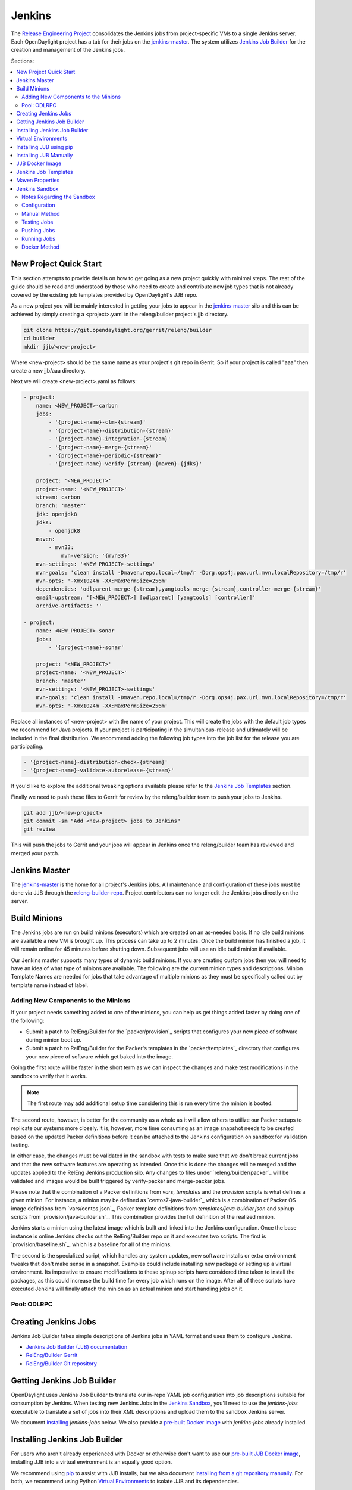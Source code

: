 Jenkins
=======

The `Release Engineering Project <releng-wiki_>`_ consolidates the Jenkins jobs from
project-specific VMs to a single Jenkins server. Each OpenDaylight project
has a tab for their jobs on the `jenkins-master`_. The system utilizes
`Jenkins Job Builder <jjb-docs_>`_ for the creation and management of the
Jenkins jobs.

Sections:

.. contents::
   :depth: 3
   :local:

New Project Quick Start
-----------------------

This section attempts to provide details on how to get going as a new project
quickly with minimal steps. The rest of the guide should be read and understood
by those who need to create and contribute new job types that is not already
covered by the existing job templates provided by OpenDaylight's JJB repo.

As a new project you will be mainly interested in getting your jobs to appear
in the jenkins-master_ silo and this can be achieved by simply creating a
<project>.yaml in the releng/builder project's jjb directory.

.. code-block:: bash

    git clone https://git.opendaylight.org/gerrit/releng/builder
    cd builder
    mkdir jjb/<new-project>

Where <new-project> should be the same name as your project's git repo in
Gerrit. So if your project is called "aaa" then create a new jjb/aaa directory.

Next we will create <new-project>.yaml as follows:

.. code-block:: yaml

    - project:
        name: <NEW_PROJECT>-carbon
        jobs:
            - '{project-name}-clm-{stream}'
            - '{project-name}-distribution-{stream}'
            - '{project-name}-integration-{stream}'
            - '{project-name}-merge-{stream}'
            - '{project-name}-periodic-{stream}'
            - '{project-name}-verify-{stream}-{maven}-{jdks}'

        project: '<NEW_PROJECT>'
        project-name: '<NEW_PROJECT>'
        stream: carbon
        branch: 'master'
        jdk: openjdk8
        jdks:
            - openjdk8
        maven:
            - mvn33:
                mvn-version: '{mvn33}'
        mvn-settings: '<NEW_PROJECT>-settings'
        mvn-goals: 'clean install -Dmaven.repo.local=/tmp/r -Dorg.ops4j.pax.url.mvn.localRepository=/tmp/r'
        mvn-opts: '-Xmx1024m -XX:MaxPermSize=256m'
        dependencies: 'odlparent-merge-{stream},yangtools-merge-{stream},controller-merge-{stream}'
        email-upstream: '[<NEW_PROJECT>] [odlparent] [yangtools] [controller]'
        archive-artifacts: ''

    - project:
        name: <NEW_PROJECT>-sonar
        jobs:
            - '{project-name}-sonar'

        project: '<NEW_PROJECT>'
        project-name: '<NEW_PROJECT>'
        branch: 'master'
        mvn-settings: '<NEW_PROJECT>-settings'
        mvn-goals: 'clean install -Dmaven.repo.local=/tmp/r -Dorg.ops4j.pax.url.mvn.localRepository=/tmp/r'
        mvn-opts: '-Xmx1024m -XX:MaxPermSize=256m'

Replace all instances of <new-project> with the name of your project. This will
create the jobs with the default job types we recommend for Java projects. If
your project is participating in the simultanious-release and ultimately will
be included in the final distribution. We recommend adding the following job
types into the job list for the release you are participating.


.. code-block:: yaml

    - '{project-name}-distribution-check-{stream}'
    - '{project-name}-validate-autorelease-{stream}'

If you'd like to explore the additional tweaking options available
please refer to the `Jenkins Job Templates`_ section.

Finally we need to push these files to Gerrit for review by the releng/builder
team to push your jobs to Jenkins.

.. code-block:: bash

    git add jjb/<new-project>
    git commit -sm "Add <new-project> jobs to Jenkins"
    git review

This will push the jobs to Gerrit and your jobs will appear in Jenkins once the
releng/builder team has reviewed and merged your patch.

Jenkins Master
--------------

The `jenkins-master`_ is the home for all project's Jenkins jobs. All
maintenance and configuration of these jobs must be done via JJB through the
`releng-builder-repo`_. Project contributors can no longer edit the Jenkins jobs
directly on the server.

Build Minions
-------------

The Jenkins jobs are run on build minions (executors) which are created on an
as-needed basis. If no idle build minions are available a new VM is brought
up. This process can take up to 2 minutes. Once the build minion has finished a
job, it will remain online for 45 minutes before shutting down. Subsequent
jobs will use an idle build minion if available.

Our Jenkins master supports many types of dynamic build minions. If you are
creating custom jobs then you will need to have an idea of what type of minions
are available. The following are the current minion types and descriptions.
Minion Template Names are needed for jobs that take advantage of multiple
minions as they must be specifically called out by template name instead of
label.

Adding New Components to the Minions
^^^^^^^^^^^^^^^^^^^^^^^^^^^^^^^^^^^^

If your project needs something added to one of the minions, you can help us
get things added faster by doing one of the following:

* Submit a patch to RelEng/Builder for the `packer/provision`_ scripts that
  configures your new piece of software during minion boot up.
* Submit a patch to RelEng/Builder for the Packer's templates  in
  the `packer/templates`_ directory that configures your new piece of
  software which get baked into the image.

Going the first route will be faster in the short term as we can inspect the
changes and make test modifications in the sandbox to verify that it works.

.. note::

   The first route may add additional setup time considering this is run every
   time the minion is booted.

The second route, however, is better for the community as a whole as it will
allow others to utilize our Packer setups to replicate our systems more
closely. It is, however, more time consuming as an image snapshot needs to be
created based on the updated Packer definitions before it can be attached to
the Jenkins configuration on sandbox for validation testing.

In either case, the changes must be validated in the sandbox with tests to
make sure that we don't break current jobs and that the new software features
are operating as intended. Once this is done the changes will be merged and
the updates applied to the RelEng Jenkins production silo. Any changes to
files under `releng/builder/packer`_ will be validated and images would be built
triggered by verify-packer and merge-packer jobs.

Please note that the combination of a Packer definitions from `vars`, `templates`
and the `provision` scripts is what defines a given minion. For instance, a minion
may be defined as `centos7-java-builder`_ which is a combination of Packer OS image
definitions from `vars/centos.json`_, Packer template definitions from
`templates/java-buidler.json` and spinup scripts from `provision/java-builder.sh`_.
This combination provides the full definition of the realized minion.

Jenkins starts a minion using the latest image which is built and linked into the
Jenkins configuration. Once the base instance is online Jenkins checks out the
RelEng/Builder repo on it and executes two scripts. The first is
`provision/baseline.sh`_, which is a baseline for all of the minions.

The second is the specialized script, which handles any system updates,
new software installs or extra environment tweaks that don't make sense in a
snapshot. Examples could include installing new package or setting up a virtual
environment. Its imperative to ensure modifications to these spinup scripts have
considered time taken to install the packages, as this could increase the build
time for every job which runs on the image. After all of these scripts have
executed Jenkins will finally attach the minion as an actual minion and start
handling jobs on it.

Pool: ODLRPC
^^^^^^^^^^^^^^^^^^^

.. raw:: html

    <table class="table table-bordered">
      <tr class="warning">
        <td><b>Jenkins Label</b><br/> dynamic_verify</td>
        <td><b>Minion Template name</b><br/> centos7-builder</td>
        <td><b>Vagrant Definition</b><br/> releng/builder/vagrant/basic-builder</td>
        <td><b>Spinup Script</b><br/> releng/builder/jenkins-scripts/builder.sh</td>
      </tr>
      <tr>
        <td colspan="4">
          A CentOS 7 huild minion. This system has OpenJDK 1.7 (Java7) and OpenJDK
          1.8 (Java8) installed on it along with all the other components and
          libraries needed for building any current OpenDaylight project. This is
          the label that is used for all basic -verify and -daily- builds for
          projects.
        </td>
      </tr>

      <tr class="warning">
        <td><b>Jenkins Label</b><br/> dynamic_merge</td>
        <td><b>Minion Template name</b><br/> centos7-builder</td>
        <td><b>Vagrant Definition</b><br/> releng/builder/vagrant/basic-builder</td>
        <td><b>Spinup Script</b><br/> releng/builder/jenkins-scripts/builder.sh</td>
      </tr>
      <tr>
        <td colspan="4">
          See dynamic_verify (same image on the back side). This is the label that
          is used for all basic -merge and -integration- builds for projects.
        </td>
      </tr>

      <tr class="warning">
        <td><b>Jenkins Label</b><br/> matrix_master</td>
        <td><b>Minion Template name</b><br/> centos7-matrix</td>
        <td><b>Vagrant Definition</b><br/> releng/builder/vagrant/basic-java-node</td>
        <td><b>Spinup Script</b><br/> releng/builder/jenkins-scripts/matrix.sh</td>
      </tr>
      <tr>
        <td colspan="4">
          This is a very minimal system that is designed to spin up with 2 build
          instances on it. The purpose is to have a location that is not the
          Jenkins master itself for jobs that are executing matrix operations
          since they need a director location. This image should not be used for
          anything but tying matrix jobs before the matrx defined label ties.
        </td>
      </tr>

      <tr class="warning">
        <td><b>Jenkins Label</b><br/> dynamic_robot</td>
        <td><b>Minion Template name</b><br/> centos7-robot</td>
        <td><b>Vagrant Definition</b><br/> releng/builder/vagrant/integration-robotframework</td>
        <td><b>Spinup Script</b><br/> releng/builder/jenkins-scripts/robot.sh</td>
      </tr>
      <tr>
        <td colspan="4">
          A CentOS 7 minion that is configured with OpenJDK 1.7 (Java7), OpenJDK
          1.8 (Java8) and all the current packages used by the integration
          project for doing robot driven jobs. If you are executing robot
          framework jobs then your job should be using this as the minion that
          you are tied to. This image does not contain the needed libraries for
          building components of OpenDaylight, only for executing robot tests.
        </td>
      </tr>

      <tr class="warning">
        <td><b>Jenkins Label</b><br/> ubuntu_mininet</td>
        <td><b>Minion Template name</b><br/> ubuntu-trusty-mininet</td>
        <td><b>Vagrant Definition</b><br/> releng/builder/vagrant/ubuntu-mininet</td>
        <td><b>Spinup Script</b><br/> releng/builder/jenkins-scripts/mininet-ubuntu.sh</td>
      </tr>
      <tr>
        <td colspan="4">
          Basic Ubuntu system with ovs 2.0.2 and mininet 2.1.0
        </td>
      </tr>

      <tr class="warning">
        <td><b>Jenkins Label</b><br/> ubuntu_mininet_ovs_23</td>
        <td><b>Minion Template name</b><br/> ubuntu-trusty-mininet-ovs-23</td>
        <td><b>Vagrant Definition</b><br/> releng/builder/vagrant/ubuntu-mininet-ovs-23</td>
        <td><b>Spinup Script</b><br/> releng/builder/jenkins-scripts/mininet-ubuntu.sh</td>
      </tr>
      <tr>
        <td colspan="4">
          Basic Ubuntu system with ovs 2.3 and mininet 2.2.1
        </td>
      </tr>

      <tr class="warning">
        <td><b>Jenkins Label</b><br/> ubuntu_mininet_ovs_25</td>
        <td><b>Minion Template name</b><br/> ubuntu-trusty-mininet-ovs-25</td>
        <td><b>Vagrant Definition</b><br/> releng/builder/vagrant/ubuntu-mininet-ovs-25</td>
        <td><b>Spinup Script</b><br/> releng/builder/jenkins-scripts/mininet-ubuntu.sh</td>
      </tr>
      <tr>
        <td colspan="4">
          Basic Ubuntu system with ovs 2.5 and mininet 2.2.2
        </td>
      </tr>

      <tr class="warning">
        <td><b>Jenkins Label</b><br/> dynamic_controller</td>
        <td><b>Minion Template name</b><br/> centos7-java</td>
        <td><b>Vagrant Definition</b><br/> releng/builder/vagrant/basic-java-node</td>
        <td><b>Spinup Script</b><br/> releng/builder/jenkins-scripts/controller.sh</td>
      </tr>
      <tr>
        <td colspan="4">
          A CentOS 7 minion that has the basic OpenJDK 1.7 (Java7) and OpenJDK
          1.8 (Java8) installed and is capable of running the controller, not
          building.
        </td>
      </tr>

      <tr class="warning">
        <td><b>Jenkins Label</b><br/> dynamic_java</td>
        <td><b>Minion Template name</b><br/> centos7-java</td>
        <td><b>Vagrant Definition</b><br/> releng/builder/vagrant/basic-java-node</td>
        <td><b>Spinup Script</b><br/> releng/builder/jenkins-scripts/controller.sh</td>
      </tr>
      <tr>
        <td colspan="4">
          See dynamic_controller as it is currently the same image.
        </td>
      </tr>

      <tr class="warning">
        <td><b>Jenkins Label</b><br/> dynamic_java_8g</td>
        <td><b>Minion Template name</b><br/> centos7-java-8g</td>
        <td><b>Vagrant Definition</b><br/> releng/builder/vagrant/basic-java-node</td>
        <td><b>Spinup Script</b><br/> releng/builder/jenkins-scripts/controller.sh</td>
      </tr>
      <tr>
        <td colspan="4">
          See dynamic_controller as it is currently the same image but with 8G of RAM.
        </td>
      </tr>

      <tr class="warning">
        <td><b>Jenkins Label</b><br/> dynamic_devstack</td>
        <td><b>Minion Template name</b><br/> centos7-devstack</td>
        <td><b>Vagrant Definition</b><br/> releng/builder/vagrant/ovsdb-devstack</td>
        <td><b>Spinup Script</b><br/> releng/builder/jenkins-scripts/devstack.sh</td>
      </tr>
      <tr>
        <td colspan="4">
          A CentOS 7 system purpose built for doing OpenStack testing using
          DevStack. This minion is primarily targeted at the needs of the OVSDB
          project. It has OpenJDK 1.7 (aka Java7) and OpenJDK 1.8 (Java8) and
          other basic DevStack related bits installed.
        </td>
      </tr>

      <tr class="warning">
        <td><b>Jenkins Label</b><br/> dynamic_docker</td>
        <td><b>Minion Template name</b><br/> centos7-docker</td>
        <td><b>Vagrant Definition</b><br/> releng/builder/vagrant/ovsdb-docker</td>
        <td><b>Spinup Script</b><br/> releng/builder/jenkins-scripts/docker.sh</td>
      </tr>
      <tr>
        <td colspan="4">
          A CentOS 7 system that is configured with OpenJDK 1.7 (aka Java7),
          OpenJDK 1.8 (Java8) and Docker. This system was originally custom
          built for the test needs of the OVSDB project but other projects have
          expressed interest in using it.
        </td>
      </tr>

      <tr class="warning">
        <td><b>Jenkins Label</b><br/> gbp_trusty</td>
        <td><b>Minion Template name</b><br/> gbp_trusty</td>
        <td><b>Vagrant Definition</b><br/> releng/builder/vagrant/gbp-ubuntu-docker-ovs-node</td>
        <td><b>Spinup Script</b><br/> releng/builder/jenkins-scripts/ubuntu-docker-ovs.sh</td>
      </tr>
      <tr>
        <td colspan="4">
          A basic Ubuntu node with latest OVS and docker installed. Used by Group Based Policy.
        </td>
      </tr>
    </table>

Creating Jenkins Jobs
---------------------

Jenkins Job Builder takes simple descriptions of Jenkins jobs in YAML format
and uses them to configure Jenkins.

* `Jenkins Job Builder (JJB) documentation <jjb-docs_>`_
* `RelEng/Builder Gerrit <releng-builder-gerrit_>`_
* `RelEng/Builder Git repository <releng-builder-repo_>`_

Getting Jenkins Job Builder
---------------------------

OpenDaylight uses Jenkins Job Builder to translate our in-repo YAML job
configuration into job descriptions suitable for consumption by Jenkins.
When testing new Jenkins Jobs in the `Jenkins Sandbox`_, you'll
need to use the `jenkins-jobs` executable to translate a set of jobs into
their XML descriptions and upload them to the sandbox Jenkins server.

We document `installing <Installing Jenkins Job Builder_>`_ `jenkins-jobs`
below. We also provide
a `pre-built Docker image <jjb-docker_>`_ with `jenkins-jobs` already installed.

Installing Jenkins Job Builder
------------------------------

For users who aren't already experienced with Docker or otherwise don't want
to use our `pre-built JJB Docker image <jjb-docker_>`_, installing JJB into a
virtual environment is an equally good option.

We recommend using `pip <Installing JJB using pip_>`_ to assist with JJB
installs, but we
also document `installing from a git repository manually
<Installing JJB Manually_>`_.
For both, we recommend using Python `Virtual Environments`_
to isolate JJB and its dependencies.

The `builder/jjb/requirements.txt <odl-jjb-requirements.txt_>`_ file contains the currently
recommended JJB version. Because JJB is fairly unstable, it may be necessary
to debug things by installing different versions. This is documented for both
`pip-assisted <Installing JJB using pip_>`_ and `manual
<Installing JJB Manually_>`_ installs.

Virtual Environments
--------------------

For both `pip-assisted <Installing JJB using pip_>`_ and `manual
<Installing JJB Manually_>`_ JJB
installs, we recommend using `Python Virtual Environments <python-virtualenv_>`_
to manage JJB and its
Python dependencies. The `python-virtualenvwrapper`_ tool can help you do so.

There are good docs for installing `python-virtualenvwrapper`_. On Linux systems
with pip (typical), they amount to:

.. code-block:: bash

    sudo pip install virtualenvwrapper

A virtual environment is simply a directory that you install Python programs
into and then append to the front of your path, causing those copies to be
found before any system-wide versions.

Create a new virtual environment for JJB.

.. code-block:: bash

    # Virtaulenvwrapper uses this dir for virtual environments
    $ echo $WORKON_HOME
    /home/daniel/.virtualenvs
    # Make a new virtual environment
    $ mkvirtualenv jjb
    # A new venv dir was created
    (jjb)$ ls -rc $WORKON_HOME | tail -n 1
    jjb
    # The new venv was added to the front of this shell's path
    (jjb)$ echo $PATH
    /home/daniel/.virtualenvs/jjb/bin:<my normal path>
    # Software installed to venv, like pip, is found before system-wide copies
    (jjb)$ command -v pip
    /home/daniel/.virtualenvs/jjb/bin/pip

With your virtual environment active, you should install JJB. Your install will
be isolated to that virtual environment's directory and only visible when the
virtual environment is active.

You can easily leave and return to your venv. Make sure you activate it before
each use of JJB.

.. code-block:: bash

    (jjb)$ deactivate
    $ command -v jenkins-jobs
    # No jenkins-jobs executable found
    $ workon jjb
    (jjb)$ command -v jenkins-jobs
    $WORKON_HOME/jjb/bin/jenkins-jobs

Installing JJB using pip
------------------------

The recommended way to install JJB is via pip.

First, clone the latest version of the `releng-builder-repo`_.

.. code-block:: bash

    $ git clone https://git.opendaylight.org/gerrit/p/releng/builder.git

Before actually installing JJB and its dependencies, make sure you've `created
and activated <Virtual Environments_>`_ a virtual environment for JJB.

.. code-block:: bash

    $ mkvirtualenv jjb

The recommended version of JJB to install is the version specified in the
`builder/jjb/requirements.txt <odl-jjb-requirements.txt_>`_ file.

.. code-block:: bash

    # From the root of the releng/builder repo
    (jjb)$ pip install -r jjb/requirements.txt

To validate that JJB was successfully installed you can run this command:

.. code-block:: bash

    (jjb)$ jenkins-jobs --version

To change the version of JJB specified by `builder/jjb/requirements.txt
<odl-jjb-requirements.txt_>`_
to install from the latest commit to the master branch of JJB's git repository:

.. code-block:: bash

    $ cat jjb/requirements.txt
    -e git+https://git.openstack.org/openstack-infra/jenkins-job-builder#egg=jenkins-job-builder

To install from a tag, like 1.4.0:

.. code-block:: bash

    $ cat jjb/requirements.txt
    -e git+https://git.openstack.org/openstack-infra/jenkins-job-builder@1.4.0#egg=jenkins-job-builder

Installing JJB Manually
-----------------------

This section documents installing JJB from its manually cloned repository.

Note that `installing via pip <Installing JJB using pip_>`_ is typically simpler.

Checkout the version of JJB's source you'd like to build.

For example, using master:

.. code-block:: bash

    $ git clone https://git.openstack.org/openstack-infra/jenkins-job-builder

Using a tag, like 1.4.0:

.. code-block:: bash

    $ git clone https://git.openstack.org/openstack-infra/jenkins-job-builder
    $ cd jenkins-job-builder
    $ git checkout tags/1.4.0

Before actually installing JJB and its dependencies, make sure you've `created
and activated <Virtual Environments_>`_ a virtual environment for JJB.

.. code-block:: bash

    $ mkvirtualenv jjb

You can then use JJB's `requirements.txt <jjb-requirements.txt_>`_ file to
install its
dependencies. Note that we're not using `sudo` to install as root, since we want
to make use of the venv we've configured for our current user.

.. code-block:: bash

    # In the cloned JJB repo, with the desired version of the code checked out
    (jjb)$ pip install -r requirements.txt

Then install JJB from the repo with:

.. code-block:: bash

    (jjb)$ pip install .

To validate that JJB was successfully installed you can run this command:

.. code-block:: bash

    (jjb)$ jenkins-jobs --version

JJB Docker Image
----------------

`Docker <docker-docs_>`_ is an open platform used to create virtualized Linux containers
for shipping self-contained applications. Docker leverages LinuX Containers
\(LXC\) running on the same operating system as the host machine, whereas a
traditional VM runs an operating system over the host.

.. code-block:: bash

    docker pull zxiiro/jjb-docker
    docker run --rm -v ${PWD}:/jjb jjb-docker

This `Dockerfile <jjb-dockerfile_>`_ created the
`zxiiro/jjb-docker image <jjb-docker_>`_.
By default it will run:

.. code-block:: bash

    jenkins-jobs test .

You'll need to use the `-v/--volume=[]` parameter to mount a directory
containing your YAML files, as well as a configured `jenkins.ini` file if you
wish to upload your jobs to the `Jenkins Sandbox`_.

Jenkins Job Templates
---------------------

The OpenDaylight `RelEng/Builder <releng-builder-wiki_>`_ project provides
`jjb-templates`_ that can be used to define basic jobs.

The *Gerrit Trigger* listed in the jobs are keywords that can be used to
trigger the job to run manually by simply leaving a comment in Gerrit for the
patch you wish to trigger against.

All jobs have a default build-timeout value of 360 minutes (6 hrs) but can be
overrided via the opendaylight-infra-wrappers' build-timeout property.

.. raw:: html

    <table class="table table-bordered">
      <tr class="warning">
        <td><b>Job Template</b><br/>{project}-distribution-{stream}</td>
        <td><b>Gerrit Trigger</b><br/>test-distribution</td>
      </tr>
      <tr>
        <td colspan="2">
          This job builds a distrbution against your patch, passes distribution sanity test
          and reports back the results to Gerrit. Leave a comment with trigger keyword above
          to activate it for a particular patch.

          This job is maintained by the <a href="https://wiki.opendaylight.org/view/Integration/Test">Integration/Test</a>
          project.

          <div class="admonition note">
            <p class="first admonition-title">Note</p>
            <p>
              Running the "test-distribution" trigger will cause Jenkins to
              remove it's existing vote if it's already -1 or +1'd a comment.
              You will need to re-run your verify job (recheck) after running
              this to get Jenkins to put back the correct vote.
            </p>
          </div>
        </td>
      </tr>

      <tr class="warning">
        <td><b>Job Template</b><br/>{project}-distribution-check-{stream}</td>
        <td><b>Gerrit Trigger</b><br/>recheck | redistcheck</td>
      </tr>
      <tr>
        <td colspan="2">
          This job runs the PROJECT-distribution-check-BRANCH job which is
          building also integration/distribution project in order to run SingleFeatureTest.

          The <b>redistcheck</b> trigger is useful in cases where a project's
          other verify jobs passed however distribution-check failed due to infra problems or
          intermittent issues. It will retrigger just the distribution-check job.
        </td>
      </tr>

      <tr class="warning">
        <td><b>Job Template</b><br/>{project}-integration-{stream}</td>
        <td></td>
      </tr>
      <tr>
        <td colspan="2">
          The Integration Job Template creates a job which runs when a project that your
          project depends on is successfully built. This job type is basically the same
          as a verify job except that it triggers from other Jenkins jobs instead of via
          Gerrit review updates. The dependencies that triger integration jobs are listed
          in your project.cfg file under the <b>DEPENDENCIES</b> variable.

          If no dependencies are listed then this job type is disabled by default.
        </td>
      </tr>

      <tr class="warning">
        <td><b>Job Template</b><br/>{project}-merge-{stream}</td>
        <td><b>Gerrit Trigger</b><br/>remerge</td>
      </tr>
      <tr>
        <td colspan="2">
          The Merge job template is similar to the Verify Job Template except
          it will trigger once a Gerrit patch is merged into the repo. It
          also automatically runs the Maven goals <b>source:jar</b> and
          <b>javadoc:jar</b>.

          This job will upload artifacts to OpenDaylight's
          <a href="https://nexus.opendaylight.org">Nexus</a> on completion.
        </td>
      </tr>

      <tr class="warning">
        <td><b>Job Template</b><br/>{project}-sonar</td>
        <td><b>Gerrit Trigger</b><br/>run-sonar</td>
      </tr>
      <tr>
        <td colspan="2">
          This job runs Sonar analysis and reports the results to
          OpenDaylight's <a href="https://sonar.opendaylight.org">Sonar</a>
          dashboard.

          The Sonar Job Template creates a job which will run against the
          master branch, or if BRANCHES are specified in the CFG file it will
          create a job for the <b>First</b> branch listed.

          <div class="admonition note">
            <p class="first admonition-title">Note</p>
            <p>
              Running the "run-sonar" trigger will cause Jenkins to remove
              its existing vote if it's already -1'd or +1'd a comment. You
              will need to re-run your verify job (recheck) after running
              this to get Jenkins to re-vote.
            </p>
          </div>
        </td>
      </tr>

      <tr class="warning">
        <td><b>Job Template</b><br/>{project}-validate-autorelease-{stream}</td>
        <td><b>Gerrit Trigger</b><br/>recheck | revalidate</td>
      </tr>
      <tr>
        <td colspan="2">
          This job runs the PROJECT-validate-autorelease-BRANCH job which is
          used as a quick sanity test to ensure that a patch does not depend on
          features that do not exist in the current release.

          The <b>revalidate</b> trigger is useful in cases where a project's
          verify job passed however validate failed due to infra problems or
          intermittent issues. It will retrigger just the validate-autorelease
          job.
        </td>
      </tr>

      <tr class="warning">
        <td><b>Job Template</b><br/>{project}-verify-{stream}-{maven}-{jdks}</td>
        <td><b>Gerrit Trigger</b><br/>recheck | reverify</td>
      </tr>
      <tr>
        <td colspan="2">
          The Verify job template creates a Gerrit Trigger job that will
          trigger when a new patch is submitted to Gerrit.
          The job only builds the project code (including unit and integration tests).

          The <b>reverify</b> trigger is useful in cases where a project's
          other verify jobs passed however this verify failed due to infra problems or
          intermittent issues. It will retrigger just this verify job.
        </td>
      </tr>

      <tr class="warning">
        <td><b>Job Template</b><br/>{project}-verify-node-{stream}</td>
        <td><b>Gerrit Trigger</b><br/>recheck | renode</td>
      </tr>
      <tr>
        <td colspan="2">
          This job template can be used by a project that is NodeJS based. It
          simply installs a python virtualenv and uses that to install nodeenv
          which is then used to install another virtualenv for nodejs. It then
          calls <b>npm install</b> and <b>npm test</b> to run the unit tests.
          When  using this template you need to provide a {nodedir} and
          {nodever} containing the directory relative to the project root
          containing the nodejs package.json and version of node you wish to
          run tests with.
        </td>
      </tr>

      <tr class="warning">
        <td><b>Job Template</b><br/>{project}-verify-python-{stream}</td>
        <td><b>Gerrit Trigger</b><br/>recheck | retox</td>
      </tr>
      <tr>
        <td colspan="2">
          This job template can be used by a project that contains Python. It
          simply installs a Python virtualenv and uses tox to run the tests
          defined in the project's tox.ini file. If the tox.ini is anywhere
          other than the project's repo root, the path to its directory
          relative to the project's repo root should be passed as {toxdir}.
        </td>
      </tr>

      <tr class="warning">
        <td><b>Job Template</b><br/>integration-patch-test-{stream}</td>
        <td><b>Gerrit Trigger</b><br/>test-integration</td>
      </tr>
      <tr>
        <td colspan="2">
          This job runs a full integration test suite against your patch and
          reports back the results to Gerrit. Leave a comment with trigger
          keyword above to activate it for a particular patch.

          It then spawns the list of jobs in csit-list defined
          <a href="https://git.opendaylight.org/gerrit/gitweb?p=releng/builder.git;a=blob;f=jjb/integration/integration-test-jobs.yaml">here</a>.

          This job is maintained by the <a href="https://wiki.opendaylight.org/view/Integration/Test">Integration/Test</a>
          project.

          <div class="admonition note">
            <p class="first admonition-title">Note</p>
            <p>
              Running the "test-integration" trigger will cause Jenkins to remove
              it's existing vote if it's already -1 or +1'd a comment. You will need
              to re-run your verify job (recheck) after running this to get Jenkins
              to put back the correct vote.
            </p>
          </div>

          Some considerations when using this job:
          <ul>
            <li>
              The patch test verification takes some time (~2 hours) + consumes a lot of
              resources so it is not meant to be used for every patch.
            </li>
            <li>
              The system tests for master patches will fail most of the times because both
              code and test are unstable during the release cycle (should be good by the
              end of the cycle).
            </li>
            <li>
              Because of the above, patch test results typically have to be interpreted by
              system test experts. The <a href="https://wiki.opendaylight.org/view/Integration/Test">Integration/Test</a>
              project can help with that.
            </li>
        </td>
      </tr>
    </table>

Maven Properties
----------------

We provide a properties which your job can take advantage of if you want to do
something different depending on the job type that is run. If you create a
profile that activates on a property listed blow. The JJB templated jobs will
be able to activate the profile during the build to run any custom code you
wish to run in your project.

.. code-block:: bash

    -Dmerge   : This flag is passed in our Merge job and is equivalent to the
                Maven property
                <merge>true</merge>.
    -Dsonar   : This flag is passed in our Sonar job and is equivalent to the
                Maven property
                <sonar>true</sonar>.

Jenkins Sandbox
---------------

The `jenkins-sandbox`_ instance's purpose is to allow projects to test their JJB
setups before merging their code over to the RelEng master silo. It is
configured similarly to the master instance, although it cannot publish
artifacts or vote in Gerrit.

If your project requires access to the sandbox please open an OpenDaylight
Helpdesk ticket (<helpdesk@opendaylight.org>) and provide your ODL ID.

Notes Regarding the Sandbox
^^^^^^^^^^^^^^^^^^^^^^^^^^^

* Jobs are automatically deleted every Saturday at 08:00 UTC
* Committers can login and configure Jenkins jobs in the sandbox directly
  (unlike with the master silo)
* Sandbox configuration mirrors the master silo when possible
* Sandbox jobs can NOT upload artifacts to Nexus
* Sandbox jobs can NOT vote on Gerrit

Configuration
^^^^^^^^^^^^^

Make sure you have Jenkins Job Builder [properly installed](#jjb_install).

If you do not already have access, open an OpenDaylight Helpdesk ticket
(<helpdesk@opendaylight.org>) to request access to ODL's sandbox instance.
Integration/Test (`integration-test-wiki`_) committers have access by default.

JJB reads user-specific configuration from a `jenkins.ini`_. An
example is provided by releng/builder at `example-jenkins.ini`_.

.. code-block:: bash

    # If you don't have RelEng/Builder's repo, clone it
    $ git clone https://git.opendaylight.org/gerrit/p/releng/builder.git
    # Make a copy of the example JJB config file (in the builder/ directory)
    $ cp jenkins.ini.example jenkins.ini
    # Edit jenkins.ini with your username, API token and ODL's sandbox URL
    $ cat jenkins.ini
    <snip>
    [jenkins]
    user=<your ODL username>
    password=<your ODL Jenkins sandbox API token>
    url=https://jenkins.opendaylight.org/sandbox
    <snip>

To get your API token, `login to the Jenkins **sandbox** instance
<jenkins-sandbox-login_>`_ (*not
the main master Jenkins instance, different tokens*), go to your user page (by
clicking on your username, for example), click "Configure" and then "Show API
Token".

Manual Method
^^^^^^^^^^^^^

If you `installed JJB locally into a virtual environment
<Installing Jenkins Job Builder_>`_,
you should now activate that virtual environment to access the `jenkins-jobs`
executable.

.. code-block:: bash

    $ workon jjb
    (jjb)$

You'll want to work from the root of the RelEng/Builder repo, and you should
have your `jenkins.ini` file [properly configured](#sandbox_config).

Testing Jobs
^^^^^^^^^^^^

It's good practice to use the `test` command to validate your JJB files before
pushing them.

.. code-block:: bash

    jenkins-jobs --conf jenkins.ini test jjb/ <job-name>

If the job you'd like to test is a template with variables in its name, it
must be manually expanded before use. For example, the commonly used template
`{project}-csit-verify-1node-{functionality}` might expand to
`ovsdb-csit-verify-1node-netvirt`.

.. code-block:: bash

    jenkins-jobs --conf jenkins.ini test jjb/ ovsdb-csit-verify-1node-netvirt

Successful tests output the XML description of the Jenkins job described by
the specified JJB job name.

Pushing Jobs
^^^^^^^^^^^^

Once you've `configured your \`jenkins.ini\` <Configuration_>`_ and `verified your
JJB jobs <Testing Jobs_>`_ produce valid XML descriptions of Jenkins jobs you
can push them to the Jenkins sandbox.

.. important::

    When pushing with `jenkins-jobs`, a log message with the number
    of jobs you're pushing will be issued, typically to stdout.
    **If the number is greater than 1** (or the number of jobs you
    passed to the command to push) then you are pushing too many
    jobs and should **`ctrl+c` to cancel the upload**. Else you will
    flood the system with jobs.

    .. code-block:: bash

        INFO:jenkins_jobs.builder:Number of jobs generated:  1

    **Failing to provide the final `<job-name>` param will push all
    jobs!**

    .. code-block:: bash

        # Don't push all jobs by omitting the final param! (ctrl+c to abort)
        jenkins-jobs --conf jenkins.ini update jjb/ <job-name>

Running Jobs
^^^^^^^^^^^^

Once you have your Jenkins job configuration `pushed to the
Sandbox <Pushing Jobs_>`_ you can trigger it to run.

Find your newly-pushed job on the `Sandbox's web UI <jenkins-sandbox_>`_. Click
on its name to see the job's details.

Make sure you're `logged in <jenkins-sandbox-login_>`_ to the Sandbox.

Click "Build with Parameters" and then "Build".

Wait for your job to be scheduled and run. Click on the job number to see
details, including console output.

Make changes to your JJB configuration, re-test, re-push and re-run until
your job is ready.

Docker Method
^^^^^^^^^^^^^

If `using Docker <JJB Docker image_>`_:

.. code-block:: bash

    # To test
    docker run --rm -v ${PWD}:/jjb zxiiro/jjb-docker

.. important::

    When pushing with `jenkins-jobs`, a log message with
    the number of jobs you're pushing will be issued, typically to stdout.
    **If the number is greater than 1** (or the number of jobs you passed to
    the command to push) then you are pushing too many jobs and should **`ctrl+c`
    to cancel the upload**. Else you will flood the system with jobs.

    .. code-block:: bash

          INFO:jenkins_jobs.builder:Number of jobs generated:  1

    **Failing to provide the final `<job-name>` param will push all jobs!**

    .. code-block:: bash

        # To upload jobs to the sandbox
        # Please ensure that you include a configured jenkins.ini in your volume mount
        # Making sure not to push more jobs than expected, ctrl+c to abort
        docker run --rm -v ${PWD}:/jjb zxiiro/jjb-docker jenkins-jobs --conf jenkins.ini update . openflowplugin-csit-periodic-1node-cds-longevity-only-master

.. _docker-docs: https://www.docker.com/whatisdocker/
.. _example-jenkins.ini: https://git.opendaylight.org/gerrit/gitweb?p=releng/builder.git;a=blob;f=jenkins.ini.example
.. _integration-test-wiki: https://wiki.opendaylight.org/view/Integration/Test
.. _jenkins-master: https://jenkins.opendaylight.org/releng
.. _jenkins-sandbox: https://jenkins.opendaylight.org/sandbox
.. _jenkins-sandbox-login: https://jenkins.opendaylight.org/sandbox/login
.. _jenkins.ini: http://docs.openstack.org/infra/jenkins-job-builder/execution.html#configuration-file
.. _jjb-autoupdate-project.py: https://git.opendaylight.org/gerrit/gitweb?p=releng/builder.git;a=blob;f=scripts/jjb-autoupdate-project.py
.. _jjb-docker: https://hub.docker.com/r/zxiiro/jjb-docker/
.. _jjb-dockerfile: https://github.com/zxiiro/jjb-docker/blob/master/Dockerfile
.. _jjb-docs: http://ci.openstack.org/jenkins-job-builder/
.. _jjb-init-project.py: https://git.opendaylight.org/gerrit/gitweb?p=releng/builder.git;a=blob;f=scripts/jjb-init-project.py
.. _jjb-repo: https://github.com/openstack-infra/jenkins-job-builder
.. _jjb-requirements.txt: https://github.com/openstack-infra/jenkins-job-builder/blob/master/requirements.txt
.. _jjb-templates: https://git.opendaylight.org/gerrit/gitweb?p=releng/builder.git;a=tree;f=jjb
.. _odl-jjb-requirements.txt: https://git.opendaylight.org/gerrit/gitweb?p=releng/builder.git;a=blob;f=jjb/requirements.txt
.. _odl-nexus: https://nexus.opendaylight.org
.. _odl-sonar: https://sonar.opendaylight.org
.. _python-virtualenv: https://virtualenv.readthedocs.org/en/latest/
.. _python-virtualenvwrapper: https://virtualenvwrapper.readthedocs.org/en/latest/
.. _releng-wiki: https://wiki.opendaylight.org/view/RelEng:Main
.. _releng-builder-gerrit: https://git.opendaylight.org/gerrit/#/admin/projects/releng/builder
.. _releng-builder-repo: https://git.opendaylight.org/gerrit/gitweb?p=releng%2Fbuilder.git;a=summary
.. _releng-builder-wiki: https://wiki.opendaylight.org/view/RelEng/Builder
.. _streams-design-background: https://lists.opendaylight.org/pipermail/release/2015-July/003139.html
.. _spinup-scripts: https://git.opendaylight.org/gerrit/gitweb?p=releng/builder.git;a=tree;f=jenkins-scripts
.. _spinup-scripts-basic_settings.sh: https://git.opendaylight.org/gerrit/gitweb?p=releng/builder.git;a=blob;f=jenkins-scripts/basic_settings.sh
.. _spinup-scripts-controller.sh: https://git.opendaylight.org/gerrit/gitweb?p=releng/builder.git;a=blob;f=jenkins-scripts/controller.sh
.. _vagrant-basic-java-node: https://git.opendaylight.org/gerrit/gitweb?p=releng/builder.git;a=tree;f=vagrant/basic-java-node
.. _vagrant-definitions: https://git.opendaylight.org/gerrit/gitweb?p=releng/builder.git;a=tree;f=vagrant

